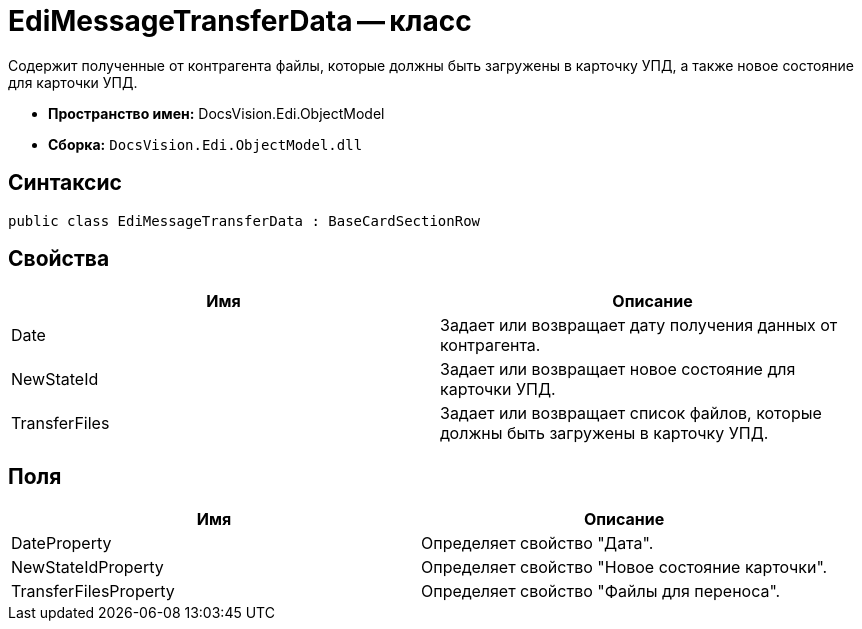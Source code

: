 = EdiMessageTransferData -- класс

Содержит полученные от контрагента файлы, которые должны быть загружены в карточку УПД, а также новое состояние для карточки УПД.

* *Пространство имен:* DocsVision.Edi.ObjectModel
* *Сборка:* `DocsVision.Edi.ObjectModel.dll`

== Синтаксис

[source,csharp]
----
public class EdiMessageTransferData : BaseCardSectionRow
----

== Свойства

[cols=",",options="header",]
|===
|Имя |Описание
|Date |Задает или возвращает дату получения данных от контрагента.
|NewStateId |Задает или возвращает новое состояние для карточки УПД.
|TransferFiles |Задает или возвращает список файлов, которые должны быть загружены в карточку УПД.
|===

== Поля

[cols=",",options="header",]
|===
|Имя |Описание
|DateProperty |Определяет свойство "Дата".
|NewStateIdProperty |Определяет свойство "Новое состояние карточки".
|TransferFilesProperty |Определяет свойство "Файлы для переноса".
|===
